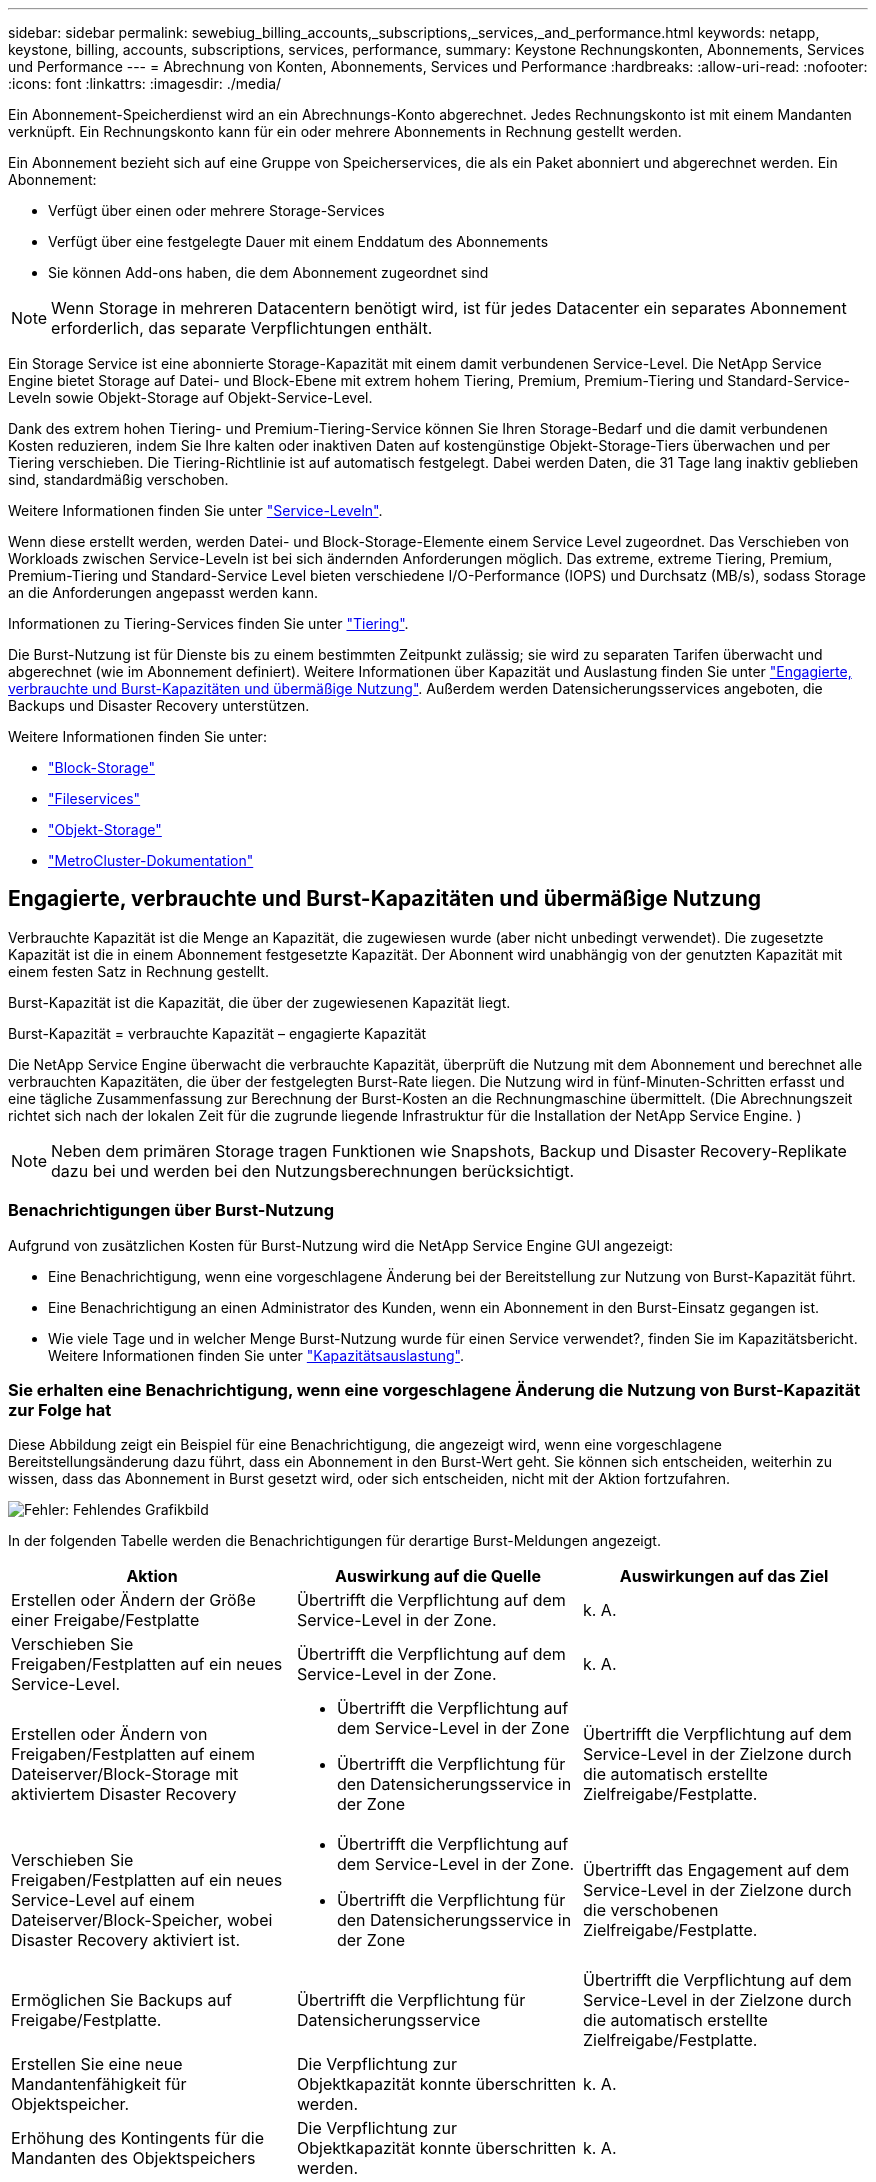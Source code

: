 ---
sidebar: sidebar 
permalink: sewebiug_billing_accounts,_subscriptions,_services,_and_performance.html 
keywords: netapp, keystone, billing, accounts, subscriptions, services, performance, 
summary: Keystone Rechnungskonten, Abonnements, Services und Performance 
---
= Abrechnung von Konten, Abonnements, Services und Performance
:hardbreaks:
:allow-uri-read: 
:nofooter: 
:icons: font
:linkattrs: 
:imagesdir: ./media/


[role="lead"]
Ein Abonnement-Speicherdienst wird an ein Abrechnungs-Konto abgerechnet. Jedes Rechnungskonto ist mit einem Mandanten verknüpft. Ein Rechnungskonto kann für ein oder mehrere Abonnements in Rechnung gestellt werden.

Ein Abonnement bezieht sich auf eine Gruppe von Speicherservices, die als ein Paket abonniert und abgerechnet werden. Ein Abonnement:

* Verfügt über einen oder mehrere Storage-Services
* Verfügt über eine festgelegte Dauer mit einem Enddatum des Abonnements
* Sie können Add-ons haben, die dem Abonnement zugeordnet sind



NOTE: Wenn Storage in mehreren Datacentern benötigt wird, ist für jedes Datacenter ein separates Abonnement erforderlich, das separate Verpflichtungen enthält.

Ein Storage Service ist eine abonnierte Storage-Kapazität mit einem damit verbundenen Service-Level. Die NetApp Service Engine bietet Storage auf Datei- und Block-Ebene mit extrem hohem Tiering, Premium, Premium-Tiering und Standard-Service-Leveln sowie Objekt-Storage auf Objekt-Service-Level.

Dank des extrem hohen Tiering- und Premium-Tiering-Service können Sie Ihren Storage-Bedarf und die damit verbundenen Kosten reduzieren, indem Sie Ihre kalten oder inaktiven Daten auf kostengünstige Objekt-Storage-Tiers überwachen und per Tiering verschieben. Die Tiering-Richtlinie ist auf automatisch festgelegt. Dabei werden Daten, die 31 Tage lang inaktiv geblieben sind, standardmäßig verschoben.

Weitere Informationen finden Sie unter link:https://docs.netapp.com/us-en/keystone/nkfsosm_performance.html["Service-Leveln"].

Wenn diese erstellt werden, werden Datei- und Block-Storage-Elemente einem Service Level zugeordnet. Das Verschieben von Workloads zwischen Service-Leveln ist bei sich ändernden Anforderungen möglich. Das extreme, extreme Tiering, Premium, Premium-Tiering und Standard-Service Level bieten verschiedene I/O-Performance (IOPS) und Durchsatz (MB/s), sodass Storage an die Anforderungen angepasst werden kann.

Informationen zu Tiering-Services finden Sie unter link:https://docs.netapp.com/us-en/keystone/nkfsosm_tiering.html["Tiering"].

Die Burst-Nutzung ist für Dienste bis zu einem bestimmten Zeitpunkt zulässig; sie wird zu separaten Tarifen überwacht und abgerechnet (wie im Abonnement definiert). Weitere Informationen über Kapazität und Auslastung finden Sie unter link:https://docs.netapp.com/us-en/keystone/sewebiug_billing_accounts,_subscriptions,_services,_and_performance.html#committed-consumed-and-burst-capacity-and-excess-usage["Engagierte, verbrauchte und Burst-Kapazitäten und übermäßige Nutzung"]. Außerdem werden Datensicherungsservices angeboten, die Backups und Disaster Recovery unterstützen.

Weitere Informationen finden Sie unter:

* https://docs.netapp.com/us-en/keystone/sewebiug_working_with_block_storage_overview.html["Block-Storage"]
* https://docs.netapp.com/us-en/keystone/sewebiug_working_with_file_services_overview.html["Fileservices"]
* https://docs.netapp.com/us-en/keystone/sewebiug_working_with_object_storage_overview.html["Objekt-Storage"]
* https://docs.netapp.com/us-en/ontap-metrocluster/index.html["MetroCluster-Dokumentation"]




== Engagierte, verbrauchte und Burst-Kapazitäten und übermäßige Nutzung

Verbrauchte Kapazität ist die Menge an Kapazität, die zugewiesen wurde (aber nicht unbedingt verwendet). Die zugesetzte Kapazität ist die in einem Abonnement festgesetzte Kapazität. Der Abonnent wird unabhängig von der genutzten Kapazität mit einem festen Satz in Rechnung gestellt.

Burst-Kapazität ist die Kapazität, die über der zugewiesenen Kapazität liegt.

Burst-Kapazität = verbrauchte Kapazität – engagierte Kapazität

Die NetApp Service Engine überwacht die verbrauchte Kapazität, überprüft die Nutzung mit dem Abonnement und berechnet alle verbrauchten Kapazitäten, die über der festgelegten Burst-Rate liegen. Die Nutzung wird in fünf-Minuten-Schritten erfasst und eine tägliche Zusammenfassung zur Berechnung der Burst-Kosten an die Rechnungmaschine übermittelt. (Die Abrechnungszeit richtet sich nach der lokalen Zeit für die zugrunde liegende Infrastruktur für die Installation der NetApp Service Engine. )


NOTE: Neben dem primären Storage tragen Funktionen wie Snapshots, Backup und Disaster Recovery-Replikate dazu bei und werden bei den Nutzungsberechnungen berücksichtigt.



=== Benachrichtigungen über Burst-Nutzung

Aufgrund von zusätzlichen Kosten für Burst-Nutzung wird die NetApp Service Engine GUI angezeigt:

* Eine Benachrichtigung, wenn eine vorgeschlagene Änderung bei der Bereitstellung zur Nutzung von Burst-Kapazität führt.
* Eine Benachrichtigung an einen Administrator des Kunden, wenn ein Abonnement in den Burst-Einsatz gegangen ist.
* Wie viele Tage und in welcher Menge Burst-Nutzung wurde für einen Service verwendet?, finden Sie im Kapazitätsbericht. Weitere Informationen finden Sie unter link:sewebiug_working_with_reports.html#capacity-usage["Kapazitätsauslastung"].




=== Sie erhalten eine Benachrichtigung, wenn eine vorgeschlagene Änderung die Nutzung von Burst-Kapazität zur Folge hat

Diese Abbildung zeigt ein Beispiel für eine Benachrichtigung, die angezeigt wird, wenn eine vorgeschlagene Bereitstellungsänderung dazu führt, dass ein Abonnement in den Burst-Wert geht. Sie können sich entscheiden, weiterhin zu wissen, dass das Abonnement in Burst gesetzt wird, oder sich entscheiden, nicht mit der Aktion fortzufahren.

image:sewebiug_image2.png["Fehler: Fehlendes Grafikbild"]

In der folgenden Tabelle werden die Benachrichtigungen für derartige Burst-Meldungen angezeigt.

|===
| Aktion | Auswirkung auf die Quelle | Auswirkungen auf das Ziel 


| Erstellen oder Ändern der Größe einer Freigabe/Festplatte | Übertrifft die Verpflichtung auf dem Service-Level in der Zone. | k. A. 


| Verschieben Sie Freigaben/Festplatten auf ein neues Service-Level. | Übertrifft die Verpflichtung auf dem Service-Level in der Zone. | k. A. 


| Erstellen oder Ändern von Freigaben/Festplatten auf einem Dateiserver/Block-Storage mit aktiviertem Disaster Recovery  a| 
* Übertrifft die Verpflichtung auf dem Service-Level in der Zone
* Übertrifft die Verpflichtung für den Datensicherungsservice in der Zone

| Übertrifft die Verpflichtung auf dem Service-Level in der Zielzone durch die automatisch erstellte Zielfreigabe/Festplatte. 


| Verschieben Sie Freigaben/Festplatten auf ein neues Service-Level auf einem Dateiserver/Block-Speicher, wobei Disaster Recovery aktiviert ist.  a| 
* Übertrifft die Verpflichtung auf dem Service-Level in der Zone.
* Übertrifft die Verpflichtung für den Datensicherungsservice in der Zone

| Übertrifft das Engagement auf dem Service-Level in der Zielzone durch die verschobenen Zielfreigabe/Festplatte. 


| Ermöglichen Sie Backups auf Freigabe/Festplatte. | Übertrifft die Verpflichtung für Datensicherungsservice | Übertrifft die Verpflichtung auf dem Service-Level in der Zielzone durch die automatisch erstellte Zielfreigabe/Festplatte. 


| Erstellen Sie eine neue Mandantenfähigkeit für Objektspeicher. | Die Verpflichtung zur Objektkapazität konnte überschritten werden. | k. A. 


| Erhöhung des Kontingents für die Mandanten des Objektspeichers | Die Verpflichtung zur Objektkapazität konnte überschritten werden. | k. A. 
|===


=== Benachrichtigung, wenn das Abonnement in Burst ist

Das folgende Benachrichtigungsbanner wird angezeigt, wenn ein Abonnement im Burst ist. Die Benachrichtigung wird dem Administrator des Kunden für die Mandantenfähigkeit angezeigt und angezeigt, bis die Benachrichtigung bestätigt wird.

image:sewebiug_image3.png["Fehler: Fehlendes Grafikbild"]



== Datensicherung

Der Datensicherungsservice bezieht sich auf Methoden, die Daten-Backups unterstützen, und bei Bedarf die Möglichkeit zur Wiederherstellung.

Die NetApp Service Engine zur Datensicherung umfasst folgende Funktionen:

* Snapshots von Festplatten und Shares
* Backups von Festplatten und Shares (erfordert den Datensicherungsservice im Rahmen des Abonnements)
* Disaster Recovery für Festplatten und Freigaben (als Teil des Abonnements ist Datensicherung oder erweiterter Service für Datensicherung erforderlich)




=== Snapshots

Snapshots sind zeitpunktgenaue Kopien von Daten. Snapshots können geklont werden, um eine neue Festplatte zu bilden oder mit denselben oder ähnlichen Funktionen zu teilen.

Snapshots können entweder Ad-hoc oder automatisch nach Zeitplan erstellt werden, wie in einer Snapshot-Richtlinie definiert. Die Snapshot-Richtlinie bestimmt, wann Snapshots erfasst werden und wie lange sie aufbewahrt werden.


NOTE: Snapshots tragen zur verbrauchten Kapazität eines Service bei.



=== Backups

Beim Backup wird die Kopie eines Objekts erstellt, repliziert und in einer anderen Zone als der Originalzone gespeichert, wobei das jeweilige Protokoll aktiviert ist (nur bei Block-Storage) und nicht von MetroCluster aktiviert ist. Die NetApp Service Engine bietet Backups auf Datei- und Block-Storage (für das Abonnement ist ein Datensicherungsservice erforderlich). Backups von Shares/Festplatten werden in der Backup-Zone auf der Tier mit der niedrigsten Performance (Standard) im Abonnement gespeichert.

Backups können zum Zeitpunkt der Erstellung einer neuen Freigabe/Festplatte konfiguriert oder zu einer vorhandenen Freigabe/Festplatte hinzugefügt werden.

*Hinweise:*

* Backups werden zu einem festen Zeitpunkt um 0:00 UTC durchgeführt.
* Backups werden gemäß der Definition der Backup-Richtlinien für die Freigabe/Festplatte durchgeführt. Die Backup-Richtlinie legt Folgendes fest:
+
** Wenn Backups aktiviert sind
** Die Zone, in die die Backups repliziert werden; eine Backup-Zone ist jede Zone in der NetApp Service Engine außer der Zone, in der sich der ursprüngliche Share oder Festplatte befindet, auf der das entsprechende Protokoll aktiviert ist (nur bei Block-Storage) und die nicht-MetroCluster aktiviert ist. Nach dem Festlegen kann die Sicherungszone nicht mehr geändert werden.
** Die Anzahl der zu behaltenden Backups (Aufbewahrung) der einzelnen Intervalle (täglich, wöchentlich oder monatlich)
+
Geplante Backups werden regelmäßig erstellt und können nicht gelöscht werden, werden aber gemäß der Aufbewahrungsrichtlinie ausgealtert.



* Backup-Replizierung erfolgt täglich.
* Backups von Festplatten oder Freigaben können nicht in einer NetApp Service Engine-Instanz konfiguriert werden, die nur eine Zone enthält.
* Wenn Sie eine primäre Freigabe oder ein primäres Laufwerk löschen, werden alle zugehörigen Backups gelöscht.
* Backups tragen zur verbrauchten Gesamtkapazität bei. Darüber hinaus entstehen Backups mit Kosten zum Data Protection-Abonnementpreis. Siehe auch link:sewebiug_billing_accounts,_subscriptions,_services,_and_performance.html#data-protection-consumed-capacity-and-charges["Datensicherung, verbrauchte Kapazität und Kosten"].
* Restore from Backup: Eine Service-Anfrage stellen, um eine Freigabe oder Festplatte aus dem Backup wiederherzustellen.




== Disaster Recovery

Disaster Recovery bezieht sich auf die Möglichkeit einer Recovery auf normalen Betrieb bei einem Notfall.

Die NetApp Service Engine unterstützt zwei Arten der Disaster Recovery: Asynchron und synchron.


NOTE: Der Support für Disaster Recovery hängt von der Infrastruktur ab, die von der NetApp Service Engine Instanz unterstützt wird.



=== Disaster Recovery – asynchron

Die NetApp Service Engine unterstützt asynchrone Disaster Recovery mit folgenden Funktionen:

* Asynchrone Replizierung von primären Volumes in eine Disaster-Recovery-Zone
* Failover/Failback (nur auf Anfrage nach Service verfügbar)


Asynchrone Disaster Recovery ist auf Datei- und Block-Storage verfügbar und erfordert einen Datensicherungsservice auf dem Abonnement.

Die Disaster Recovery-Zone muss sich in einer Zone innerhalb der NetApp Service Engine befinden, die sich von der Zone unterscheidet, in der das primäre Volume erstellt wurde, und darf kein MetroCluster Partner sein, wenn die Quellzone MetroCluster aktiviert ist. Disaster Recovery-Replikate von Freigaben/Festplatten werden in der Disaster Recovery-Zone auf derselben Performance-Tier wie die ursprüngliche Freigabe/Festplatte gespeichert.

Asynchrone Disaster Recovery-Replizierung für ein primäres Volume erfordert Folgendes:

* Konfiguration des Dateiservers oder des Blockspeichers zur Unterstützung der Disaster Recovery, auf dem sich das Volume befindet.
* Aktivieren oder Deaktivieren der Disaster Recovery-Replizierung der Dateifreigabe oder Festplatte Standardmäßig sind Freigaben und Festplatten für die Disaster-Recovery-Replizierung aktiviert, wenn Disaster Recovery konfiguriert ist.


.Dateiserver oder Block-Speicher zur Unterstützung der asynchronen Disaster Recovery konfigurieren
Ermöglichen Sie asynchrone Disaster Recovery auf einem File-Server oder Block-Storage bei der Erstellung oder zu einem späteren Zeitpunkt. Nach Aktivierung kann die Disaster Recovery nicht deaktiviert werden, und die Disaster-Recovery-Zone kann nicht mehr geändert werden. Der Disaster Recovery-Zeitplan gibt an, wie oft die Daten an den Disaster-Recovery-Standort repliziert werden (stündlich, vier Stunden oder täglich).

.Ermöglichen Sie asynchrones Disaster Recovery auf File Shares oder Festplatte
Eine Dateifreigabe oder Festplatte kann nur für eine asynchrone Disaster-Recovery-Replizierung konfiguriert werden, wenn der übergeordnete Dateiserver oder Block-Speicher zum asynchronen Disaster Recovery konfiguriert wurde. Wenn die Replikation im übergeordneten Objekt aktiviert ist, wird die Replikation in den Dateifreigaben oder Festplatten aktiviert, die von den übergeordneten Hosts genutzt werden. Sie können die Replikation einer bestimmten Freigabe oder Festplatte ausschließen, indem Sie die Disaster Recovery auf dieser Freigabe/Festplatte deaktivieren. Es ist möglich, zwischen Aktivierung und Deaktivierung der Replikation auf diesen Freigaben/Festplatten umzuschalten.

*Hinweise:*

* Wenn Sie einen primären Dateiserver oder einen Blockspeicher löschen, werden alle Disaster Recovery-replizierten Kopien gelöscht.
* Es kann nur eine Disaster-Recovery-Zone pro Dateiserver oder Blockspeicher konfiguriert werden.
* Disaster-Recovery-Kopien tragen zur insgesamt genutzten Kapazität bei. Außerdem fallen die Kosten für Disaster Recovery beim Disaster Recovery-Abonnement an. Siehe auch link:sewebiug_billing_accounts,_subscriptions,_services,_and_performance.html#data-protection-consumed-capacity-and-charges["Datensicherung, verbrauchte Kapazität und Kosten"].




=== Disaster Recovery – synchron

MetroCluster ist eine Funktion zur Datensicherung, die Daten und Konfigurationen synchron zwischen zwei verschiedenen Zonen repliziert und sich an separaten Standorten oder Ausfall-Domains befindet. Bei einem Ausfall an einem Standort kann ein Administrator die Daten vom verbleibenden Standort aus bedienen.

Die mit MetroCluster konfigurierten NetApp Service Engine unterstützen eine synchrone Disaster Recovery für File- und Block-Storage auf folgende Weise.

* Zonen können so konfiguriert werden, dass eine synchrone Disaster Recovery unterstützt wird.
* In diesen Zonen erstellte Festplatten/Shares replizieren synchron zur Disaster-Recovery-Zone.


*Hinweise:*

* Die Kosten für synchrones Disaster Recovery sind bei der synchronen Disaster Recovery-Subskription zu hoch. Siehe auch link:sewebiug_billing_accounts,_subscriptions,_services,_and_performance.html#data-protection-consumed-capacity-and-charges["Datensicherung, verbrauchte Kapazität und Kosten"].




== Datensicherung, verbrauchte Kapazität und Kosten

Die Abbildungen in diesem Abschnitt beschreiben die Berechnung von Datenschutzgebühren.



=== Asynchrone Disaster Recovery

Bei asynchronem Disaster Recovery werden Verbrauch und Kosten folgendermaßen berechnet:

* Die ursprüngliche Volume-Kapazität, die in der Performance-Tier abgerechnet wird, auf der sie sich befindet.
* Disaster-Recovery-Kopie wird auf derselben Performance-Tier am Ziel oder der Disaster-Recovery-Zone (Disaster-Recovery-Kopien werden auf derselben Tier gespeichert) geladen.
* Gebühr für den Datensicherungs-Service (für die Kapazität des ursprünglichen Volumes)


image:sewebiug_image4.png["Fehler: Fehlendes Grafikbild"]



=== Synchrone Disaster Recovery

Bei synchronem Disaster Recovery setzen sich neben Auslastung und Kosten folgende zusammen:

* Die ursprüngliche Volume-Kapazität, die in der Performance-Tier abgerechnet wird, auf der sie sich befindet.
* Replizierte Kopie wird auf derselben Performance-Tier am Ziel geladen (wie die Quelle).
* Servicegebühr für Data Protection Advanced


image:sewebiug_image5.png["Fehler: Fehlendes Grafikbild"]



=== Backup

Beim Backup sind die Nutzung und die Kosten aus den folgenden Gebühren verbunden:

* Die ursprüngliche Volume-Kapazität, die in der Performance-Tier abgerechnet wird, auf der sie sich befindet.
* Backup-Volumes, die auf der Tier mit der niedrigsten verfügbaren Performance abgerechnet werden (Backup-Kopien werden auf der Tier mit den geringsten Kosten gespeichert).
* Gebühr für den Datensicherungs-Service (für die Kapazität des ursprünglichen Volumes)


image:sewebiug_image6.png["Fehler: Fehlendes Grafikbild"]
